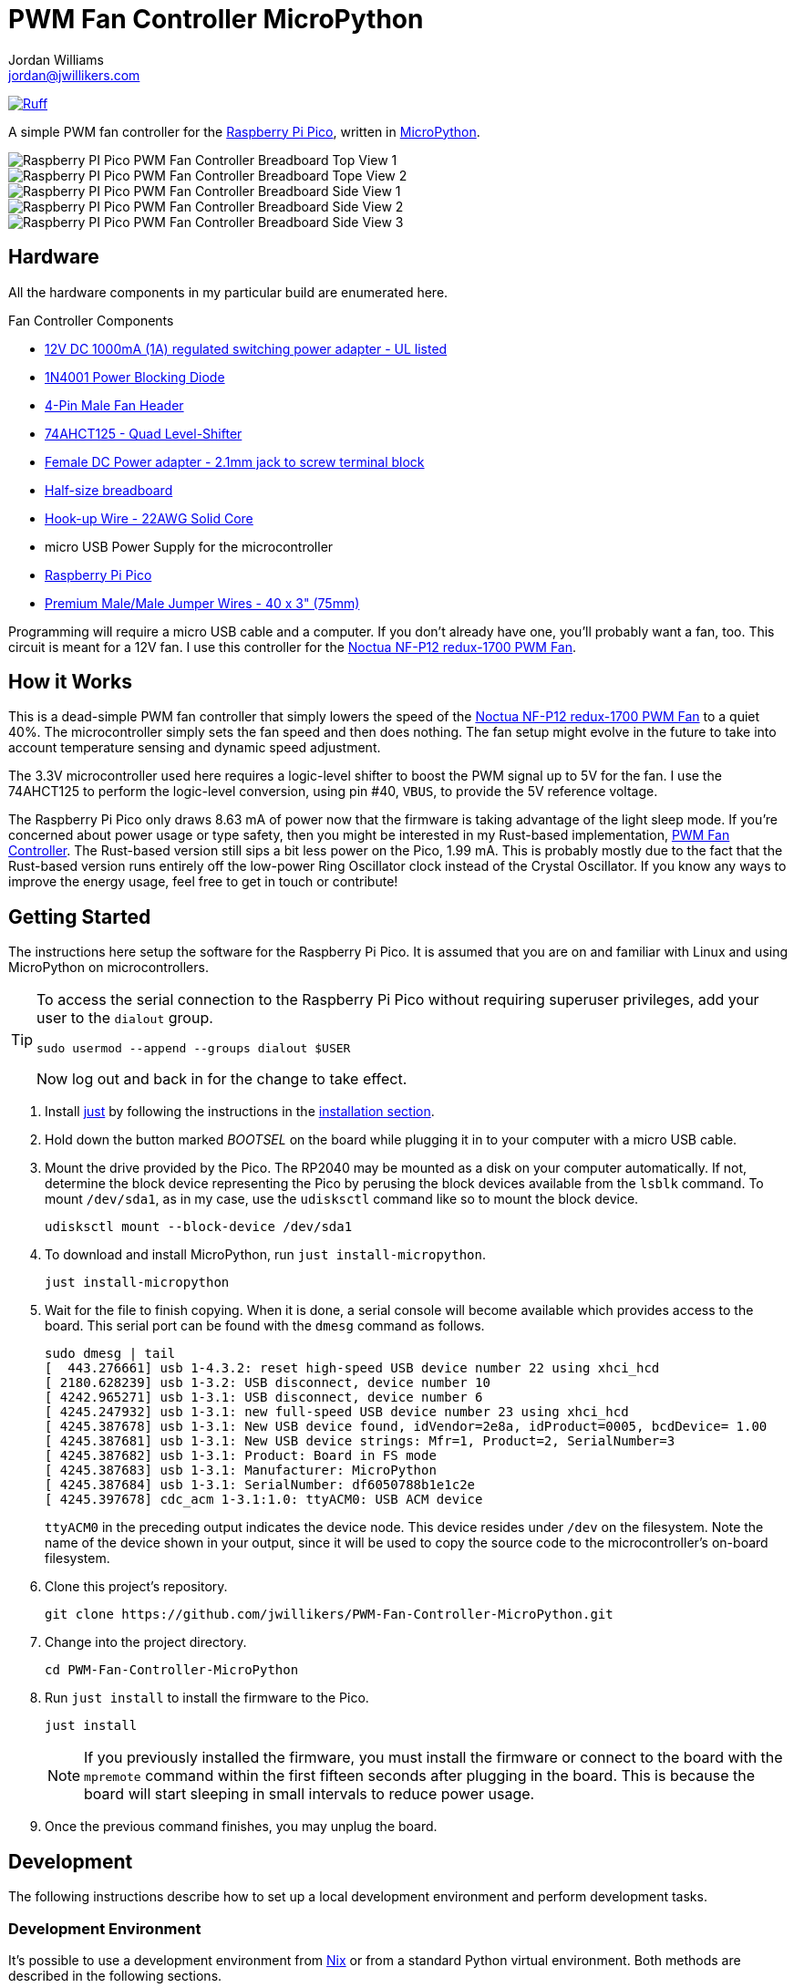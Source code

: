 = PWM Fan Controller MicroPython
Jordan Williams <jordan@jwillikers.com>
:experimental:
:icons: font
ifdef::env-github[]
:tip-caption: :bulb:
:note-caption: :information_source:
:important-caption: :heavy_exclamation_mark:
:caution-caption: :fire:
:warning-caption: :warning:
endif::[]
:Asciidoctor_: https://asciidoctor.org/[Asciidoctor]
:just: https://github.com/casey/just[just]
:Linux: https://www.linuxfoundation.org/[Linux]
:MicroPython: https://micropython.org/[MicroPython]
:nix: https://nixos.org/[Nix]
:nix-direnv: https://github.com/nix-community/nix-direnv[nix-direnv]
:Noctua-NF-P12-redux-1700-PWM-Fan: https://noctua.at/en/nf-p12-redux-1700-pwm[Noctua NF-P12 redux-1700 PWM Fan]
:pip-tools: https://github.com/jazzband/pip-tools[pip-tools]
:Python: https://www.python.org/[Python]
:Raspberry-Pi-Pico: https://www.raspberrypi.com/products/raspberry-pi-pico/[Raspberry Pi Pico]

image:https://img.shields.io/endpoint?url=https://raw.githubusercontent.com/astral-sh/ruff/main/assets/badge/v2.json[Ruff, link=https://github.com/astral-sh/ruff]

A simple PWM fan controller for the {Raspberry-Pi-Pico}, written in {MicroPython}.

ifdef::env-github[]
++++
<p align="center">
  <img  alt="Raspberry PI Pico PWM Fan Controller Breadboard Top View 1" src="pics/pico-pwm-fan-controller-breadboard-top-1.jpg?raw=true"/>
</p>
<p align="center">
  <img  alt="Raspberry PI Pico PWM Fan Controller Breadboard Top View 2" src="pics/pico-pwm-fan-controller-breadboard-top-2.jpg?raw=true"/>
</p>
<p align="center">
  <img  alt="Raspberry PI Pico PWM Fan Controller Breadboard Side View 1" src="pics/pico-pwm-fan-controller-breadboard-side-1.jpg?raw=true"/>
</p>
<p align="center">
  <img  alt="Raspberry PI Pico PWM Fan Controller Breadboard Side View 2" src="pics/pico-pwm-fan-controller-breadboard-side-2.jpg?raw=true"/>
</p>
<p align="center">
  <img  alt="Raspberry PI Pico PWM Fan Controller Breadboard Side View 3" src="pics/pico-pwm-fan-controller-breadboard-side-3.jpg?raw=true"/>
</p>
++++
endif::[]

ifndef::env-github[]
image::pics/pico-pwm-fan-controller-breadboard-top-1.jpg[Raspberry PI Pico PWM Fan Controller Breadboard Top View 1, align=center]
image::pics/pico-pwm-fan-controller-breadboard-top-2.jpg[Raspberry PI Pico PWM Fan Controller Breadboard Tope View 2, align=center]
image::pics/pico-pwm-fan-controller-breadboard-side-1.jpg[Raspberry PI Pico PWM Fan Controller Breadboard Side View 1, align=center]
image::pics/pico-pwm-fan-controller-breadboard-side-2.jpg[Raspberry PI Pico PWM Fan Controller Breadboard Side View 2, align=center]
image::pics/pico-pwm-fan-controller-breadboard-side-3.jpg[Raspberry PI Pico PWM Fan Controller Breadboard Side View 3, align=center]
endif::[]

== Hardware

All the hardware components in my particular build are enumerated here.

.Fan Controller Components
* https://www.adafruit.com/product/798[12V DC 1000mA (1A) regulated switching power adapter - UL listed]
* https://www.digikey.com/en/products/detail/onsemi/1N4001RLG/918017[1N4001 Power Blocking Diode]
* https://www.digikey.com/en/products/detail/molex/0470533000/3262217[4-Pin Male Fan Header]
* https://www.digikey.com/en/products/detail/texas-instruments/SN74AHCT125N/375798[74AHCT125 - Quad Level-Shifter]
* https://www.adafruit.com/product/368[Female DC Power adapter - 2.1mm jack to screw terminal block]
* https://www.adafruit.com/product/64[Half-size breadboard]
* https://www.adafruit.com/product/1311[Hook-up Wire - 22AWG Solid Core]
* micro USB Power Supply for the microcontroller
* {Raspberry-Pi-Pico}
* https://www.adafruit.com/product/759[Premium Male/Male Jumper Wires - 40 x 3" (75mm)]

Programming will require a micro USB cable and a computer.
If you don't already have one, you'll probably want a fan, too.
This circuit is meant for a 12V fan.
I use this controller for the {Noctua-NF-P12-redux-1700-PWM-Fan}.

== How it Works

This is a dead-simple PWM fan controller that simply lowers the speed of the {Noctua-NF-P12-redux-1700-PWM-Fan} to a quiet 40%.
The microcontroller simply sets the fan speed and then does nothing.
The fan setup might evolve in the future to take into account temperature sensing and dynamic speed adjustment.

The 3.3V microcontroller used here requires a logic-level shifter to boost the PWM signal up to 5V for the fan.
I use the 74AHCT125 to perform the logic-level conversion, using pin #40, `VBUS`, to provide the 5V reference voltage.

The Raspberry Pi Pico only draws 8.63 mA of power now that the firmware is taking advantage of the light sleep mode.
If you're concerned about power usage or type safety, then you might be interested in my Rust-based implementation, https://github.com/jwillikers/PWM-Fan-Controller[PWM Fan Controller].
The Rust-based version still sips a bit less power on the Pico, 1.99 mA.
This is probably mostly due to the fact that the Rust-based version runs entirely off the low-power Ring Oscillator clock instead of the Crystal Oscillator.
If you know any ways to improve the energy usage, feel free to get in touch or contribute!

== Getting Started

The instructions here setup the software for the Raspberry Pi Pico.
It is assumed that you are on and familiar with Linux and using MicroPython on microcontrollers.

[TIP]
====
To access the serial connection to the Raspberry Pi Pico without requiring superuser privileges, add your user to the `dialout` group.

[,sh]
----
sudo usermod --append --groups dialout $USER
----

Now log out and back in for the change to take effect.
====

. Install {just} by following the instructions in the https://github.com/casey/just?tab=readme-ov-file#installation[installation section].

. Hold down the button marked _BOOTSEL_ on the board while plugging it in to your computer with a micro USB cable.

. Mount the drive provided by the Pico.
The RP2040 may be mounted as a disk on your computer automatically.
If not, determine the block device representing the Pico by perusing the block devices available from the `lsblk` command.
To mount `/dev/sda1`, as in my case, use the `udisksctl` command like so to mount the block device.
+
[,sh]
----
udisksctl mount --block-device /dev/sda1
----

. To download and install MicroPython, run `just install-micropython`.
+
[,sh]
----
just install-micropython
----

. Wait for the file to finish copying.
When it is done, a serial console will become available which provides access to the board.
This serial port can be found with the `dmesg` command as follows.
+
--
[,sh]
----
sudo dmesg | tail
[  443.276661] usb 1-4.3.2: reset high-speed USB device number 22 using xhci_hcd
[ 2180.628239] usb 1-3.2: USB disconnect, device number 10
[ 4242.965271] usb 1-3.1: USB disconnect, device number 6
[ 4245.247932] usb 1-3.1: new full-speed USB device number 23 using xhci_hcd
[ 4245.387678] usb 1-3.1: New USB device found, idVendor=2e8a, idProduct=0005, bcdDevice= 1.00
[ 4245.387681] usb 1-3.1: New USB device strings: Mfr=1, Product=2, SerialNumber=3
[ 4245.387682] usb 1-3.1: Product: Board in FS mode
[ 4245.387683] usb 1-3.1: Manufacturer: MicroPython
[ 4245.387684] usb 1-3.1: SerialNumber: df6050788b1e1c2e
[ 4245.397678] cdc_acm 1-3.1:1.0: ttyACM0: USB ACM device
----

`ttyACM0` in the preceding output indicates the device node.
This device resides under `/dev` on the filesystem.
Note the name of the device shown in your output, since it will be used to copy the source code to the microcontroller's on-board filesystem.
--

. Clone this project's repository.
+
[,sh]
----
git clone https://github.com/jwillikers/PWM-Fan-Controller-MicroPython.git
----

. Change into the project directory.
+
[,sh]
----
cd PWM-Fan-Controller-MicroPython
----

. Run `just install` to install the firmware to the Pico.
+
--
[,sh]
----
just install
----

[NOTE]
====
If you previously installed the firmware, you must install the firmware or connect to the board with the `mpremote` command within the first fifteen seconds after plugging in the board.
This is because the board will start sleeping in small intervals to reduce power usage.
====
--

. Once the previous command finishes, you may unplug the board.

== Development

The following instructions describe how to set up a local development environment and perform development tasks.

=== Development Environment

It's possible to use a development environment from {Nix} or from a standard Python virtual environment.
Both methods are described in the following sections.

==== Nix

I've added development environment and some helpers using {Nix}.
Honestly, with {pip-tools} and a hard-coded version of MicroPython, this project is already very reproducible.
Nix doesn't offer much on top of that, except that it manages the version Python which is nice, and builds MicroPython itself.
This allows further tweaks to be made to the MicroPython implementation in a reproducible manner.
Additionally, it provides better consistency between the development environment and CI.
I mostly wanted to use this as a learning opportunity, which was well worth the effort.
Currently, Nix is just using a virtual environment with the dependencies from the `requirements-dev.txt` file.

The `nix develop` command can be used to enter or run commands in an environment with all of the necessary dependencies.
For convenience, direnv can be used to automatically load this environment when entering the project's directory.
The https://marketplace.visualstudio.com/items?itemName=mkhl.direnv[mkhl.direnv VSCode extension] integrates this environment in VSCode for development.
Nix also generates the configuration for https://pre-commit.com/[pre-commit], which automates formatting and various checks when committing changes.
Follow the instructions here to set up your development environment using Nix.

. Install an implementation of {Nix}, such as https://lix.systems[Lix] used here.
+
[,sh]
----
curl -sSf -L https://install.lix.systems/lix | sh -s -- install
----

. Install direnv for your system according to the https://direnv.net/docs/installation.html[direnv installation instructions].
+
[,sh]
----
sudo rpm-ostree install direnv
sudo systemctl reboot
----

. Integrate direnv with your shell by following the instructions on the https://direnv.net/docs/hook.html[direnv Setup page].

. Permit the direnv configuration for the repository.
+
[,sh]
----
direnv allow
----

There are a couple of Nix commands available for common tasks.

. Install MicroPython by running the `micropython` app output.
+
[,sh]
----
nix run '.#micropython'
----

. Install the fan controller firmware by running the `pwm-fan-controller` app output.
+
[,sh]
----
nix run '.#pwm-fan-controller'
----

==== Virtual Environment

. Run `just init-dev` to initialize the virtual environment for development.
This will install all of the necessary dependencies and the {pre-commit} hooks.
+
[,sh]
----
just init-dev
----

=== Develop

The easiest way to test code on the device is to use mount the repository on the device and execute the code from there.
The following code demonstrates how to use the `mpremote` command to do just this.

[,sh]
----
mpremote connect mount . exec "import main"
----

It's also possible to run a repl instead by omitting the second command.

[,sh]
----
mpremote connect mount .
----

For more information on how to use `mpremote`, check out the https://docs.micropython.org/en/latest/reference/mpremote.html[MicroPython remote control: mpremote] page of the MicroPython documentation.

=== Just

Many of the necessary tasks for development have dedicated just commands.
Here is the briefest overview.

. For local development, the `just run` command can be used to run commands after mounting the local directory on the device.
By default, it it will execute the main.py file, but other commands to `mpremote` can be provided as the first argument.
+
[,sh]
----
just run
----

. To update dependencies, run `just update`.
+
[,sh]
----
just update
----

. Use `just --list` to list other available tasks.
+
[,sh]
----
just --list
----

== Todo

. Use mypy to enforce static typing.
Unfortunately, mypy is not able to properly load the MicroPython stubs.
Wait until support is better to implement this functionality.

== References

* https://www.ti.com/lit/ds/symlink/sn74ahct125.pdf[SN74AHCT125 Datasheet]
* https://en.wikipedia.org/wiki/Computer_fan_control#Pulse-width_modulation[Computer Fan Control: Pulse-width modulation]
* https://docs.micropython.org/en/latest/rp2/quickref.html#pwm-pulse-width-modulation[MicroPython Quick reference for the RP2: PWM (pulse width modulation)]
* https://datasheets.raspberrypi.com/rp2040/rp2040-datasheet.pdf[RP2040 Datasheet]
* https://www.raspberrypi.com/documentation/microcontrollers/pico-series.html#pico-1-family[Raspberry Pi Pico Documentation]
* https://www.raspberrypi.com/documentation/microcontrollers/pico-series.html#pinout-and-design-files-2[Raspberry Pi Pico Pinout]

== Contributing

Contributions in the form of issues, feedback, and even pull requests are welcome.
Make sure to adhere to the project's link:CODE_OF_CONDUCT.adoc[Code of Conduct].

== Open Source Software

This project is built on the hard work of countless open source contributors.
Several of these projects are enumerated below.

* {Asciidoctor_}
* {MicroPython}
* {Linux}
* {pip-tools}
* {pre-commit}
* {Python}

== Code of Conduct

Refer to the project's link:CODE_OF_CONDUCT.adoc[Code of Conduct] for details.

== License

This repository is licensed under the https://www.gnu.org/licenses/gpl-3.0.html[GPLv3], a copy of which is provided link:LICENSE.adoc[here].

© 2022-2024 Jordan Williams

== Authors

mailto:{email}[{author}]
